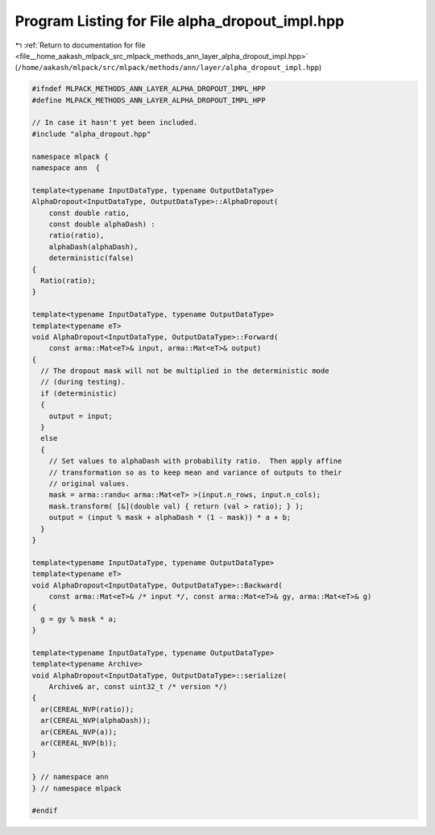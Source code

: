 
.. _program_listing_file__home_aakash_mlpack_src_mlpack_methods_ann_layer_alpha_dropout_impl.hpp:

Program Listing for File alpha_dropout_impl.hpp
===============================================

|exhale_lsh| :ref:`Return to documentation for file <file__home_aakash_mlpack_src_mlpack_methods_ann_layer_alpha_dropout_impl.hpp>` (``/home/aakash/mlpack/src/mlpack/methods/ann/layer/alpha_dropout_impl.hpp``)

.. |exhale_lsh| unicode:: U+021B0 .. UPWARDS ARROW WITH TIP LEFTWARDS

.. code-block:: cpp

   
   #ifndef MLPACK_METHODS_ANN_LAYER_ALPHA_DROPOUT_IMPL_HPP
   #define MLPACK_METHODS_ANN_LAYER_ALPHA_DROPOUT_IMPL_HPP
   
   // In case it hasn't yet been included.
   #include "alpha_dropout.hpp"
   
   namespace mlpack {
   namespace ann  {
   
   template<typename InputDataType, typename OutputDataType>
   AlphaDropout<InputDataType, OutputDataType>::AlphaDropout(
       const double ratio,
       const double alphaDash) :
       ratio(ratio),
       alphaDash(alphaDash),
       deterministic(false)
   {
     Ratio(ratio);
   }
   
   template<typename InputDataType, typename OutputDataType>
   template<typename eT>
   void AlphaDropout<InputDataType, OutputDataType>::Forward(
       const arma::Mat<eT>& input, arma::Mat<eT>& output)
   {
     // The dropout mask will not be multiplied in the deterministic mode
     // (during testing).
     if (deterministic)
     {
       output = input;
     }
     else
     {
       // Set values to alphaDash with probability ratio.  Then apply affine
       // transformation so as to keep mean and variance of outputs to their
       // original values.
       mask = arma::randu< arma::Mat<eT> >(input.n_rows, input.n_cols);
       mask.transform( [&](double val) { return (val > ratio); } );
       output = (input % mask + alphaDash * (1 - mask)) * a + b;
     }
   }
   
   template<typename InputDataType, typename OutputDataType>
   template<typename eT>
   void AlphaDropout<InputDataType, OutputDataType>::Backward(
       const arma::Mat<eT>& /* input */, const arma::Mat<eT>& gy, arma::Mat<eT>& g)
   {
     g = gy % mask * a;
   }
   
   template<typename InputDataType, typename OutputDataType>
   template<typename Archive>
   void AlphaDropout<InputDataType, OutputDataType>::serialize(
       Archive& ar, const uint32_t /* version */)
   {
     ar(CEREAL_NVP(ratio));
     ar(CEREAL_NVP(alphaDash));
     ar(CEREAL_NVP(a));
     ar(CEREAL_NVP(b));
   }
   
   } // namespace ann
   } // namespace mlpack
   
   #endif
